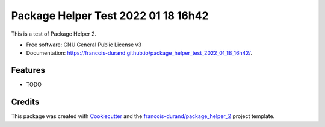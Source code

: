 ====================================
Package Helper Test 2022 01 18 16h42
====================================


.. image:: https://img.shields.io/pypi/v/package_helper_test_2022_01_18_16h42.svg
        :target: https://pypi.python.org/pypi/package_helper_test_2022_01_18_16h42
        :alt: PyPI Status

.. image:: https://github.com/francois-durand/package_helper_test_2022_01_18_16h42/workflows/build/badge.svg?branch=main
        :target: https://github.com/francois-durand/package_helper_test_2022_01_18_16h42/actions?query=workflow%3Abuild
        :alt: Build Status

.. image:: https://github.com/francois-durand/package_helper_test_2022_01_18_16h42/workflows/docs/badge.svg?branch=main
        :target: https://github.com/francois-durand/package_helper_test_2022_01_18_16h42/actions?query=workflow%3Adocs
        :alt: Documentation Status


.. image:: https://codecov.io/gh/francois-durand/package_helper_test_2022_01_18_16h42/branch/main/graphs/badge.svg
        :target: https://codecov.io/gh/francois-durand/package_helper_test_2022_01_18_16h42/tree/main
        :alt: Code Coverage



This is a test of Package Helper 2.


* Free software: GNU General Public License v3
* Documentation: https://francois-durand.github.io/package_helper_test_2022_01_18_16h42/.


--------
Features
--------

* TODO

-------
Credits
-------

This package was created with Cookiecutter_ and the `francois-durand/package_helper_2`_ project template.

.. _Cookiecutter: https://github.com/audreyr/cookiecutter
.. _`francois-durand/package_helper_2`: https://github.com/francois-durand/package_helper_2
